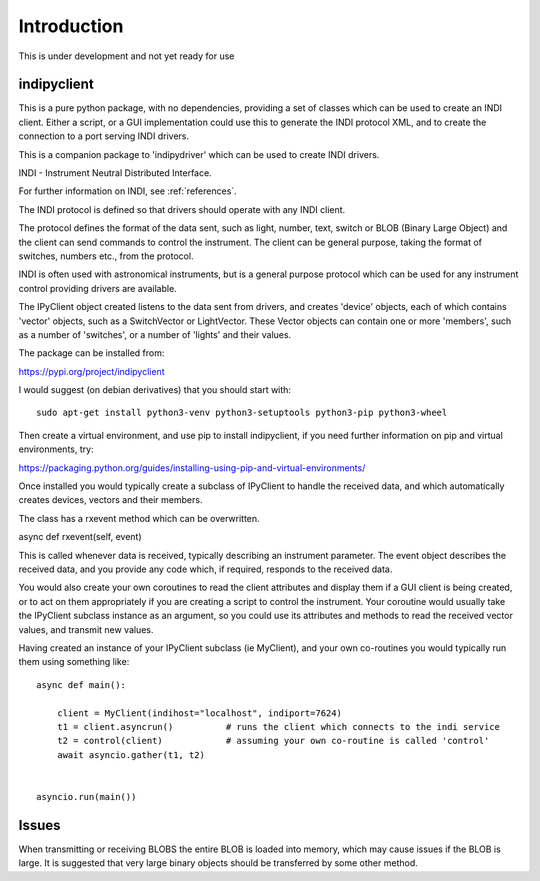 Introduction
============


This is under development and not yet ready for use

indipyclient
^^^^^^^^^^^^

This is a pure python package, with no dependencies, providing a set of classes which can be used to create an INDI client. Either a script, or a GUI implementation could use this to generate the INDI protocol XML, and to create the connection to a port serving INDI drivers.

This is a companion package to 'indipydriver' which can be used to create INDI drivers.

INDI - Instrument Neutral Distributed Interface.

For further information on INDI, see :ref:`references`.

The INDI protocol is defined so that drivers should operate with any INDI client.

The protocol defines the format of the data sent, such as light, number, text, switch or BLOB (Binary Large Object) and the client can send commands to control the instrument.  The client can be general purpose, taking the format of switches, numbers etc., from the protocol.

INDI is often used with astronomical instruments, but is a general purpose protocol which can be used for any instrument control providing drivers are available.

The IPyClient object created listens to the data sent from drivers, and creates 'device' objects, each of which contains 'vector' objects, such as a SwitchVector or LightVector. These Vector objects can contain one or more 'members', such as a number of 'switches', or a number of 'lights' and their values.

The package can be installed from:

https://pypi.org/project/indipyclient

I would suggest (on debian derivatives) that you should start with::

    sudo apt-get install python3-venv python3-setuptools python3-pip python3-wheel

Then create a virtual environment, and use pip to install indipyclient, if you need further information on pip and virtual environments, try:

https://packaging.python.org/guides/installing-using-pip-and-virtual-environments/

Once installed you would typically create a subclass of IPyClient to handle the received data, and which automatically creates devices, vectors and their members.

The class has a rxevent method which can be overwritten.

async def rxevent(self, event)

This is called whenever data is received, typically describing an instrument parameter. The event object describes the received data, and you provide any code which, if required, responds to the received data.

You would also create your own coroutines to read the client attributes and display them if a GUI client is being created, or to act on them appropriately if you are creating a script to control the instrument. Your coroutine would usually take the IPyClient subclass instance as an argument, so you could use its attributes and methods to read the received vector values, and transmit new values.

Having created an instance of your IPyClient subclass (ie MyClient), and your own co-routines you would typically run them using something like::

    async def main():

        client = MyClient(indihost="localhost", indiport=7624)
        t1 = client.asyncrun()          # runs the client which connects to the indi service
        t2 = control(client)            # assuming your own co-routine is called 'control'
        await asyncio.gather(t1, t2)


    asyncio.run(main())



Issues
^^^^^^

When transmitting or receiving BLOBS the entire BLOB is loaded into memory, which may cause issues if the BLOB is large. It is suggested that very large binary objects should be transferred by some other method.
